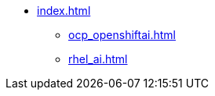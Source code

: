 * xref:index.adoc[]
// ** xref:section1.adoc[]
** xref:ocp_openshiftai.adoc[]
// ** xref:section3.adoc[]
** xref:rhel_ai.adoc[]